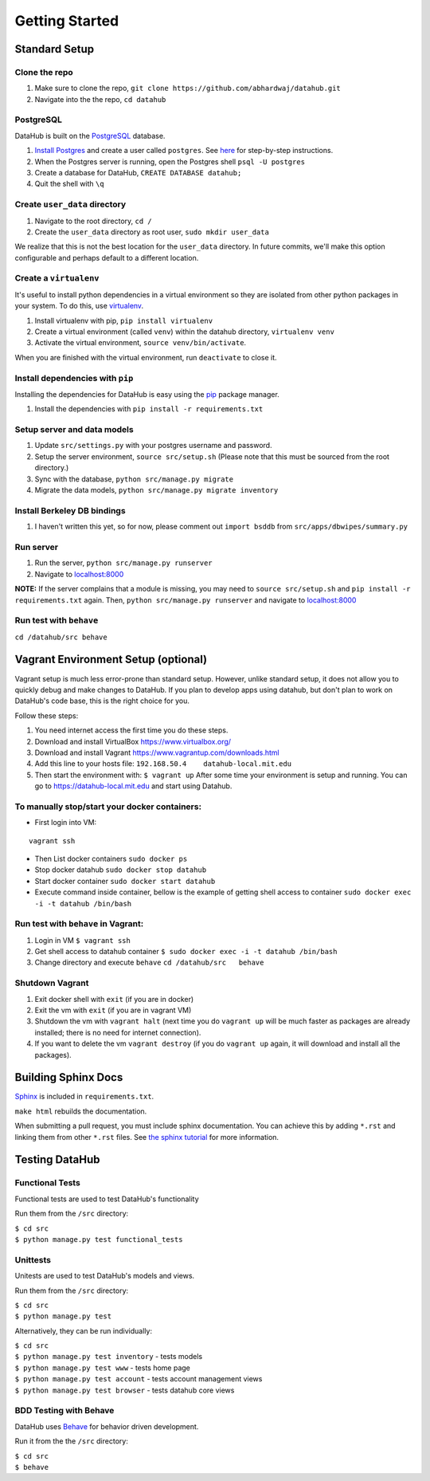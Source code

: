 Getting Started
****************

==============
Standard Setup
==============

--------------
Clone the repo
--------------

1. Make sure to clone the repo,
   ``git clone https://github.com/abhardwaj/datahub.git``
2. Navigate into the the repo, ``cd datahub``

----------
PostgreSQL
----------

DataHub is built on the `PostgreSQL <http://www.postgresql.org/>`__
database.

1. `Install Postgres <http://www.postgresql.org/download/>`__ and create a user called ``postgres``. See
   `here <https://wiki.postgresql.org/wiki/First_steps>`__ for
   step-by-step instructions.
2. When the Postgres server is running, open the Postgres shell
   ``psql -U postgres``
3. Create a database for DataHub, ``CREATE DATABASE datahub;``
4. Quit the shell with ``\q``

------------------------------
Create ``user_data`` directory
------------------------------

1. Navigate to the root directory, ``cd /``
2. Create the ``user_data`` directory as root user,
   ``sudo mkdir user_data``

We realize that this is not the best location for the ``user_data``
directory. In future commits, we'll make this option configurable and
perhaps default to a different location.

-----------------------
Create a ``virtualenv``
-----------------------

It's useful to install python dependencies in a virtual environment so
they are isolated from other python packages in your system. To do this,
use `virtualenv <http://virtualenv.readthedocs.org/en/latest/>`__.

1. Install virtualenv with pip, ``pip install virtualenv``
2. Create a virtual environment (called ``venv``) within the datahub
   directory, ``virtualenv venv``
3. Activate the virtual environment, ``source venv/bin/activate``.

When you are finished with the virtual environment, run ``deactivate``
to close it.

---------------------------------
Install dependencies with ``pip``
---------------------------------

Installing the dependencies for DataHub is easy using the
`pip <https://pypi.python.org/pypi/pip>`__ package manager.

1. Install the dependencies with ``pip install -r requirements.txt``

----------------------------
Setup server and data models
----------------------------

1. Update ``src/settings.py`` with your postgres username and password.
2. Setup the server environment, ``source src/setup.sh`` (Please note
   that this must be sourced from the root directory.)
3. Sync with the database, ``python src/manage.py migrate``
4. Migrate the data models, ``python src/manage.py migrate inventory``

----------------------------
Install Berkeley DB bindings
----------------------------

1. I haven't written this yet, so for now, please comment out
   ``import bsddb`` from ``src/apps/dbwipes/summary.py``

----------
Run server
----------

1. Run the server, ``python src/manage.py runserver``
2. Navigate to `localhost:8000 <http://localhost:8000>`__

**NOTE:** If the server complains that a module is missing, you may need
to ``source src/setup.sh`` and  ``pip install -r requirements.txt`` again. Then, ``python src/manage.py runserver`` and navigate to
`localhost:8000 <http://localhost:8000>`__

------------------------
Run test with ``behave``
------------------------

``cd /datahub/src behave``


====================================
Vagrant Environment Setup (optional)
====================================

Vagrant setup is much less error-prone than standard setup. However, unlike 
standard setup, it does not allow you to quickly debug and make changes to
DataHub. If you plan to develop apps using datahub, but don't plan to work on
DataHub's code base, this is the right choice for you.

Follow these steps:

1. You need internet access the first time you do these steps.
2. Download and install VirtualBox https://www.virtualbox.org/
3. Download and install Vagrant https://www.vagrantup.com/downloads.html
4. Add this line to your hosts file:
   ``192.168.50.4    datahub-local.mit.edu``
5. Then start the environment with: ``$ vagrant up`` After some time your
   environment is setup and running. You can go to
   https://datahub-local.mit.edu and start using Datahub.


----------------------------------------------
To manually stop/start your docker containers:
----------------------------------------------

-  First login into VM:

::

    vagrant ssh

-  Then List docker containers ``sudo docker ps``

-  Stop docker datahub ``sudo docker stop datahub``

-  Start docker container ``sudo docker start datahub``

-  Execute command inside container, bellow is the example of getting
   shell access to container
   ``sudo docker exec -i -t datahub /bin/bash``

------------------------------------
Run test with ``behave`` in Vagrant:
------------------------------------

1. Login in VM ``$ vagrant ssh``
2. Get shell access to datahub container
   ``$ sudo docker exec -i -t datahub /bin/bash``
3. Change directory and execute ``behave`` ``cd /datahub/src   behave``

----------------
Shutdown Vagrant
----------------

1. Exit docker shell with ``exit`` (if you are in docker)
2. Exit the vm with ``exit`` (if you are in vagrant VM)
3. Shutdown the vm with ``vagrant halt`` (next time you do
   ``vagrant up`` will be much faster as packages are already installed;
   there is no need for internet connection).
4. If you want to delete the vm ``vagrant destroy`` (if you do
   ``vagrant up`` again, it will download and install all the packages).

====================
Building Sphinx Docs
====================

`Sphinx <http://sphinx-doc.org>`__ is included in ``requirements.txt``.

``make html`` rebuilds the documentation.

When submitting a pull request, you must include sphinx documentation. You can achieve this by adding ``*.rst`` and linking them from other ``*.rst`` files. See `the sphinx tutorial <http://sphinx-doc.org/tutorial.html>`__ for more information.

===============
Testing DataHub
===============

----------------
Functional Tests
----------------

Functional tests are used to test DataHub's functionality

Run them from the ``/src`` directory:

| ``$ cd src``
| ``$ python manage.py test functional_tests``

---------
Unittests
---------

Unitests are used to test DataHub's models and views.

Run them from the ``/src`` directory:

| ``$ cd src``
| ``$ python manage.py test``

Alternatively, they can be run individually:

| ``$ cd src``
| ``$ python manage.py test inventory`` - tests models
| ``$ python manage.py test www`` - tests home page
| ``$ python manage.py test account`` - tests account management views
| ``$ python manage.py test browser`` - tests datahub core views

-----------------------
BDD Testing with Behave
-----------------------

DataHub uses `Behave <https://pythonhosted.org/behave/>`__ for behavior driven development.

Run it from the the ``/src`` directory:

| ``$ cd src``
| ``$ behave``